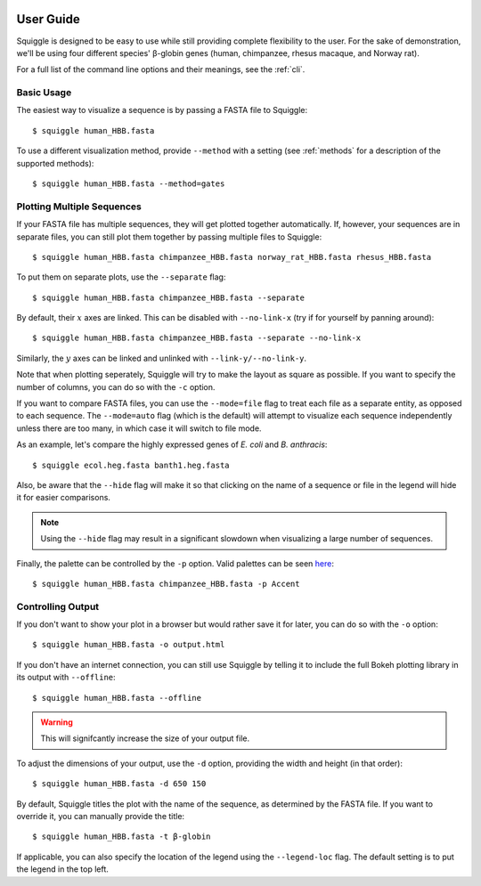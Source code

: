 .. _guide:

User Guide
==========

Squiggle is designed to be easy to use while still providing complete
flexibility to the user. For the sake of demonstration, we'll be using four
different species' β-globin genes (human, chimpanzee, rhesus macaque, and Norway
rat).

For a full list of the command line options and their meanings, see the
:ref:`cli`.

Basic Usage
-----------

The easiest way to visualize a sequence is by passing a FASTA file to Squiggle::

    $ squiggle human_HBB.fasta

.. raw:: html
    :file: figures/human_hbb.html

To use a different visualization method, provide ``--method`` with a setting
(see :ref:`methods` for a description of the supported methods)::

    $ squiggle human_HBB.fasta --method=gates

.. raw:: html
    :file: figures/human_hbb_gates.html

Plotting Multiple Sequences
---------------------------

If your FASTA file has multiple sequences, they will get plotted together
automatically. If, however, your sequences are in separate files, you can still
plot them together by passing multiple files to Squiggle::

    $ squiggle human_HBB.fasta chimpanzee_HBB.fasta norway_rat_HBB.fasta rhesus_HBB.fasta

.. raw:: html
    :file: figures/multiple.html

To put them on separate plots, use the ``--separate`` flag::

    $ squiggle human_HBB.fasta chimpanzee_HBB.fasta --separate

.. raw:: html
    :file: figures/separate.html

By default, their :math:`x` axes are linked. This can be disabled with
``--no-link-x`` (try if for yourself by panning around)::

    $ squiggle human_HBB.fasta chimpanzee_HBB.fasta --separate --no-link-x

.. raw:: html
    :file: figures/no-link-x.html

Similarly, the :math:`y` axes can be linked and unlinked with
``--link-y/--no-link-y``.

Note that when plotting seperately, Squiggle will try to make the layout as
square as possible. If you want to specify the number of columns, you can do so
with the ``-c`` option.

If you want to compare FASTA files, you can use the ``--mode=file`` flag to
treat each file as a separate entity, as opposed to each sequence. The
``--mode=auto`` flag (which is the default) will attempt to visualize each
sequence independently unless there are too many, in which case it will switch
to file mode.

As an example, let's compare the highly expressed genes of *E. coli* and *B. anthracis*::

    $ squiggle ecol.heg.fasta banth1.heg.fasta

.. raw:: html
    :file: figures/file_mode.html

Also, be aware that the ``--hide`` flag will make it so that clicking on the
name of a sequence or file in the legend will hide it for easier comparisons.


.. note::

    Using the ``--hide`` flag may result in a significant slowdown when
    visualizing a large number of sequences.

Finally, the palette can be controlled by the ``-p`` option. Valid palettes can
be seen `here <https://bokeh.pydata.org/en/latest/docs/reference/palettes.html>`_::

    $ squiggle human_HBB.fasta chimpanzee_HBB.fasta -p Accent

.. raw:: html
    :file: figures/colors.html

Controlling Output
------------------

If you don't want to show your plot in a browser but would rather save it for
later, you can do so with the ``-o`` option::

    $ squiggle human_HBB.fasta -o output.html

If you don't have an internet connection, you can still use Squiggle by telling
it to include the full Bokeh plotting library in its output with ``--offline``::

    $ squiggle human_HBB.fasta --offline

.. warning::

   This will signifcantly increase the size of your output file.

To adjust the dimensions of your output, use the ``-d`` option, providing the
width and height (in that order)::

    $ squiggle human_HBB.fasta -d 650 150

.. raw:: html
    :file: figures/dimensions.html

By default, Squiggle titles the plot with the name of the sequence, as
determined by the FASTA file. If you want to override it, you can manually
provide the title::

    $ squiggle human_HBB.fasta -t β-globin

.. raw:: html
    :file: figures/title.html

If applicable, you can also specify the location of the legend using the
``--legend-loc`` flag. The default setting is to put the legend in the top left.
